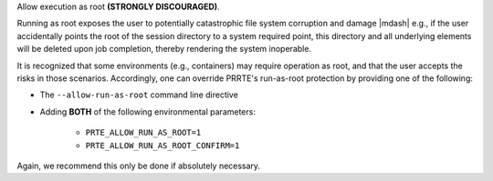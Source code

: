 .. -*- rst -*-

   Copyright (c) 2022-2024 Nanook Consulting  All rights reserved.
   Copyright (c) 2023 Jeffrey M. Squyres.  All rights reserved.

   $COPYRIGHT$

   Additional copyrights may follow

   $HEADER$

.. The following line is included so that Sphinx won't complain
   about this file not being directly included in some toctree

Allow execution as root **(STRONGLY DISCOURAGED)**.

Running as root exposes the user to potentially catastrophic file
system corruption and damage |mdash| e.g., if the user accidentally
points the root of the session directory to a system required point,
this directory and all underlying elements will be deleted upon job
completion, thereby rendering the system inoperable.

It is recognized that some environments (e.g., containers) may require
operation as root, and that the user accepts the risks in those
scenarios. Accordingly, one can override PRRTE's run-as-root
protection by providing one of the following:

* The ``--allow-run-as-root`` command line directive
* Adding **BOTH** of the following environmental parameters:

    * ``PRTE_ALLOW_RUN_AS_ROOT=1``
    * ``PRTE_ALLOW_RUN_AS_ROOT_CONFIRM=1``

Again, we recommend this only be done if absolutely necessary.
